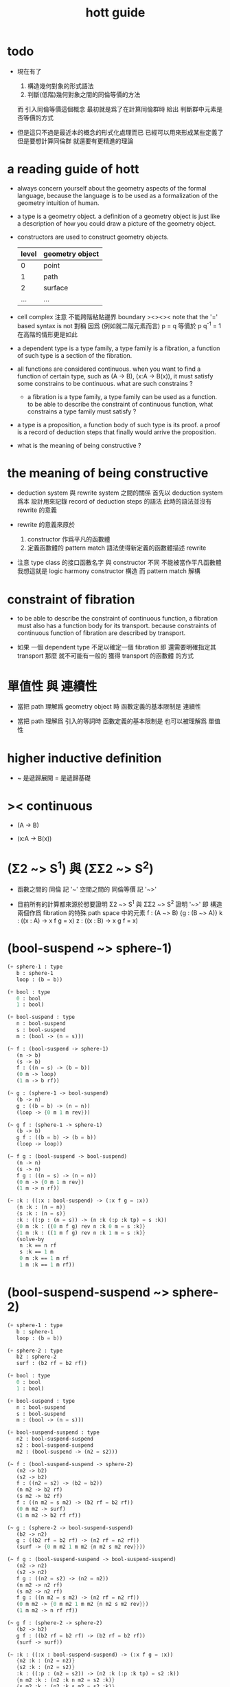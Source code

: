 #+title: hott guide

* todo

  - 現在有了
    1. 構造幾何對象的形式語法
    2. 判斷(低階)幾何對象之間的同倫等價的方法
    而 引入同倫等價這個概念 最初就是爲了在計算同倫群時
    給出 判斷群中元素是否等價的方式

  - 但是這只不過是最近本的概念的形式化處理而已
    已經可以用來形成某些定義了
    但是要想計算同倫群 就還要有更精進的理論

* a reading guide of hott

  - always concern yourself about the geometry aspects
    of the formal language,
    because the language is to be used as a formalization
    of the geometry intuition of human.

  - a type is a geometry object.
    a definition of a geometry object is just like
    a description of how you could draw a picture of the geometry object.

  - constructors are used to construct geometry objects.
    | level | geometry object |
    |-------+-----------------|
    |     0 | point           |
    |     1 | path            |
    |     2 | surface         |
    |   ... | ...             |

  - cell complex
    注意 不能跨階粘貼邊界
    boundary
    ><><><
    note that the '=' based syntax is not 對稱
    因爲 (例如就二階元素而言) p = q 等價於 p q^{-1} = 1
    在高階的情形更是如此

  - a dependent type is a type family,
    a type family is a fibration,
    a function of such type is a section of the fibration.

  - all functions are considered continuous.
    when you want to find a function of certain type,
    such as (A -> B), (x:A -> B(x)),
    it must satisfy some constrains to be continuous.
    what are such constrains ?

    - a fibration is a type family,
      a type family can be used as a function.
      to be able to describe the constraint of continuous function,
      what constrains a type family must satisfy ?

  - a type is a proposition,
    a function body of such type is its proof.
    a proof is a record of deduction steps
    that finally would arrive the proposition.

  - what is the meaning of being constructive ?

* the meaning of being constructive

  - deduction system 與 rewrite system 之間的關係
    首先以 deduction system 爲本
    設計用來記錄 record of deduction steps 的語法
    此時的語法並沒有 rewrite 的意義

  - rewrite 的意義來原於
    1. constructor 作爲平凡的函數體
    2. 定義函數體的 pattern match 語法使得新定義的函數體描述 rewrite

  - 注意
    type class 的接口函數名字 與 constructor 不同
    不能被當作平凡函數體
    我想這就是 logic harmony
    constructor 構造
    而 pattern match 解構

* constraint of fibration

  - to be able to describe the constraint of continuous function,
    a fibration must also has a function body for its transport.
    because constraints of continuous function of fibration
    are described by transport.

  - 如果 一個 dependent type 不足以確定一個 fibration
    即 還需要明確指定其 transport
    那麼 就不可能有一般的 獲得 transport 的函數體 的方式

* 單值性 與 連續性

  - 當把 path 理解爲 geometry object 時
    函數定義的基本限制是 連續性

  - 當把 path 理解爲 引入的等詞時
    函數定義的基本限制是 也可以被理解爲 單值性

* higher inductive definition

  - ~ 是遞歸展開
    = 是遞歸基礎

* >< continuous

  - (A -> B)

  - (x:A -> B(x))

* (Σ2 ~> S^1) 與 (ΣΣ2 ~> S^2)

  - 函數之間的 同倫 記 '~'
    空間之間的 同倫等價 記 '~>'

  - 目前所有的計算都來源於想要證明
    Σ2 ~> S^1 與 ΣΣ2 ~> S^2
    證明 '~>'
    即 構造兩個作爲 fibration 的特殊 path space 中的元素
    f : (A ~> B) {g : (B ~> A)}
    k : ((x : A) -> x f g = x)
    z : ((x : B) -> x g f = x)

* (bool-suspend ~> sphere-1)

  #+begin_src scheme
  (+ sphere-1 : type
     b : sphere-1
     loop : (b = b))

  (+ bool : type
     0 : bool
     1 : bool)

  (+ bool-suspend : type
     n : bool-suspend
     s : bool-suspend
     m : (bool -> (n = s)))

  (~ f : (bool-suspend -> sphere-1)
     (n -> b)
     (s -> b)
     f : ((n = s) -> (b = b))
     (0 m -> loop)
     (1 m -> b rf))

  (~ g : (sphere-1 -> bool-suspend)
     (b -> n)
     g : ((b = b) -> (n = n))
     (loop -> {0 m 1 m rev}))

  (~ g f : (sphere-1 -> sphere-1)
     (b -> b)
     g f : ((b = b) -> (b = b))
     (loop -> loop))

  (~ f g : (bool-suspend -> bool-suspend)
     (n -> n)
     (s -> n)
     f g : ((n = s) -> (n = n))
     (0 m -> {0 m 1 m rev})
     (1 m -> n rf))

  (~ :k : ((:x : bool-suspend) -> (:x f g = :x))
     {n :k : (n = n)}
     {s :k : (n = s)}
     :k : ((:p : (n = s)) -> (n :k (:p :k tp) = s :k))
     {0 m :k : ((0 m f g) rev n :k 0 m = s :k)}
     {1 m :k : ((1 m f g) rev n :k 1 m = s :k)}
     (solve-by
      n :k == n rf
      s :k == 1 m
      0 m :k == 1 m rf
      1 m :k == 1 m rf))
  #+end_src

* (bool-suspend-suspend ~> sphere-2)

  #+begin_src scheme
  (+ sphere-1 : type
     b : sphere-1
     loop : (b = b))

  (+ sphere-2 : type
     b2 : sphere-2
     surf : (b2 rf = b2 rf))

  (+ bool : type
     0 : bool
     1 : bool)

  (+ bool-suspend : type
     n : bool-suspend
     s : bool-suspend
     m : (bool -> (n = s)))

  (+ bool-suspend-suspend : type
     n2 : bool-suspend-suspend
     s2 : bool-suspend-suspend
     m2 : (bool-suspend -> (n2 = s2)))

  (~ f : (bool-suspend-suspend -> sphere-2)
     (n2 -> b2)
     (s2 -> b2)
     f : ((n2 = s2) -> (b2 = b2))
     (n m2 -> b2 rf)
     (s m2 -> b2 rf)
     f : ((n m2 = s m2) -> (b2 rf = b2 rf))
     (0 m m2 -> surf)
     (1 m m2 -> b2 rf rf))

  (~ g : (sphere-2 -> bool-suspend-suspend)
     (b2 -> n2)
     g : ((b2 rf = b2 rf) -> (n2 rf = n2 rf))
     (surf -> {0 m m2 1 m m2 {n m2 s m2 rev}}))

  (~ f g : (bool-suspend-suspend -> bool-suspend-suspend)
     (n2 -> n2)
     (s2 -> n2)
     f g : ((n2 = s2) -> (n2 = n2))
     (n m2 -> n2 rf)
     (s m2 -> n2 rf)
     f g : ((n m2 = s m2) -> (n2 rf = n2 rf))
     (0 m m2 -> {0 m m2 1 m m2 {n m2 s m2 rev}})
     (1 m m2 -> n rf rf))

  (~ g f : (sphere-2 -> sphere-2)
     (b2 -> b2)
     g f : ((b2 rf = b2 rf) -> (b2 rf = b2 rf))
     (surf -> surf))

  (~ :k : ((:x : bool-suspend-suspend) -> (:x f g = :x))
     {n2 :k : (n2 = n2)}
     {s2 :k : (n2 = s2)}
     :k : ((:p : (n2 = s2)) -> (n2 :k (:p :k tp) = s2 :k))
     {n m2 :k : (n2 :k n m2 = s2 :k)}
     {s m2 :k : (n2 :k s m2 = s2 :k)}
     :k : ((:h : (n m2 = s m2)) -> (n m2 :k (:h :k tp2) = s m2 :k))
     ;; 這裏的 tp2 使用比 hott 更高階的類型
     {0 m m2 :k : (><><><)}
     {1 m m2 :k : (><><><)}
     (solve-by
      ><><><))
  #+end_src

* >< tp 與 apd

  #+begin_src scheme
  ;; fibration
  F := ((:x : A) -> :x P)
  ;; 每個 fibration 必須有 tp
  (* (F tp) : ((:x = :y) -> (:x P ~> :y P)))
  ;; section
  (* k : ((:x : A) -> :x P))
  ;; k 和 (F tp) 的作用 出現在 (k apd) 的類型中
  (* (k apd) : ((:p : (:x = :y)) -> (:x k (:p F tp) = :y k)))
  ;; (k apd) 的函數體的存在性 就是限制 k 的函數體的方程
  ;; 所謂 限制
  ;;   即 x k 與 y k 不能在 x P 與 y P 中任意取值
  ;;   即 有邊相連的點 x 與 y 其值 x k 與 y k 受邊所生成的方程的限制
  #+end_src

  - 而古典理論中 描述 fibre bundle 的方式是
    projection : total-space -> base-space
    這裏 total-space 的定義本身就描述了全局結構

  - fibre bundle 中 fibre 是固定的空間
    而 fibration 中 fibre 是可依賴 x 的
    此時 fibre 不必是相等的空間
    但是必須是同倫等價的
    這就是 要求 tp 存在的原因

  - 而在形式理論中 描述 fibration 的方式是
    F := (x : base-space -> x P)
    此時 total-space 是構造出來的 F
    需要額外用 tp 給出 fibration 的全局結構
    - 所謂 全局結構 或 全局信息
      其實也是局部的 只不過不是就 point 來描述
      而是就 path 或高階幾何元素來描述而已

  - apd 的類型中 有 tp 的作用 可能是爲了
    能夠以線性的方式表示封閉的高階 path

